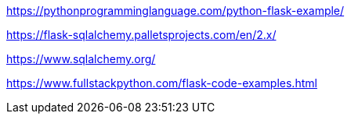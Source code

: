 
https://pythonprogramminglanguage.com/python-flask-example/

https://flask-sqlalchemy.palletsprojects.com/en/2.x/

https://www.sqlalchemy.org/

https://www.fullstackpython.com/flask-code-examples.html
